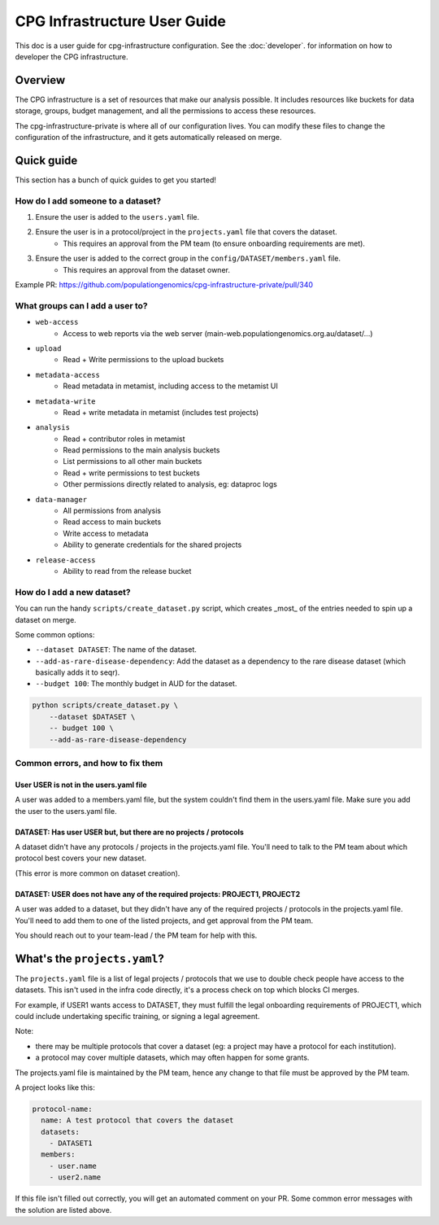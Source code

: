 CPG Infrastructure User Guide
=============================

This doc is a user guide for cpg-infrastructure configuration. See the :doc:`developer`. for information on how to developer the CPG infrastructure.

Overview
--------

The CPG infrastructure is a set of resources that make our analysis possible. It includes resources like buckets for data storage, groups, budget management, and all the permissions to access these resources.

The cpg-infrastructure-private is where all of our configuration lives. You can modify these files to change the configuration of the infrastructure, and it gets automatically released on merge.

Quick guide
------------

This section has a bunch of quick guides to get you started!

How do I add someone to a dataset?
++++++++++++++++++++++++++++++++++

1. Ensure the user is added to the ``users.yaml`` file.
2. Ensure the user is in a protocol/project in the ``projects.yaml`` file that covers the dataset.
    - This requires an approval from the PM team (to ensure onboarding requirements are met).
3. Ensure the user is added to the correct group in the ``config/DATASET/members.yaml`` file.
    - This requires an approval from the dataset owner.

Example PR: https://github.com/populationgenomics/cpg-infrastructure-private/pull/340

What groups can I add a user to?
++++++++++++++++++++++++++++++++

- ``web-access``
    - Access to web reports via the web server (main-web.populationgenomics.org.au/dataset/...)
- ``upload``
    - Read + Write permissions to the upload buckets
- ``metadata-access``
    - Read metadata in metamist, including access to the metamist UI
- ``metadata-write``
    - Read + write metadata in metamist (includes test projects)
- ``analysis``
    - Read + contributor roles in metamist
    - Read permissions to the main analysis buckets
    - List permissions to all other main buckets
    - Read + write permissions to test buckets
    - Other permissions directly related to analysis, eg: dataproc logs
- ``data-manager``
    - All permissions from analysis
    - Read access to main buckets
    - Write access to metadata
    - Ability to generate credentials for the shared projects

- ``release-access``
    - Ability to read from the release bucket


How do I add a new dataset?
++++++++++++++++++++++++++++

You can run the handy ``scripts/create_dataset.py`` script, which creates _most_ of the entries needed to spin up a dataset on merge.

Some common options:

- ``--dataset DATASET``: The name of the dataset.
- ``--add-as-rare-disease-dependency``: Add the dataset as a dependency to the rare disease dataset (which basically adds it to seqr).
- ``--budget 100``: The monthly budget in AUD for the dataset.

.. code-block :: bash

    python scripts/create_dataset.py \
        --dataset $DATASET \
        -- budget 100 \
        --add-as-rare-disease-dependency


Common errors, and how to fix them
++++++++++++++++++++++++++++++++++

User USER is not in the users.yaml file
~~~~~~~~~~~~~~~~~~~~~~~~~~~~~~~~~~~~~~~~~

A user was added to a members.yaml file, but the system couldn't find them in the users.yaml file. Make sure you add the user to the users.yaml file.

DATASET: Has user USER but, but there are no projects / protocols
~~~~~~~~~~~~~~~~~~~~~~~~~~~~~~~~~~~~~~~~~~~~~~~~~~~~~~~~~~~~~~~~~~

A dataset didn't have any protocols / projects in the projects.yaml file. You'll need to talk to the PM team about which protocol best covers your new dataset.

(This error is more common on dataset creation).

DATASET: USER does not have any of the required projects: PROJECT1, PROJECT2
~~~~~~~~~~~~~~~~~~~~~~~~~~~~~~~~~~~~~~~~~~~~~~~~~~~~~~~~~~~~~~~~~~~~~~~~~~~~~~

A user was added to a dataset, but they didn't have any of the required projects / protocols in the projects.yaml file. You'll need to add them to one of the listed projects, and get approval from the PM team.

You should reach out to your team-lead / the PM team for help with this.


What's the ``projects.yaml``?
------------------------------

The ``projects.yaml`` file is a list of legal projects / protocols that we use to double check people have access to the datasets. This isn't used in the infra code directly, it's a process check on top which blocks CI merges.

For example, if USER1 wants access to DATASET, they must fulfill the legal onboarding requirements of PROJECT1, which could include undertaking specific training, or signing a legal agreement.

Note:

* there may be multiple protocols that cover a dataset (eg: a project may have a protocol for each institution).

* a protocol may cover multiple datasets, which may often happen for some grants.


The projects.yaml file is maintained by the PM team, hence any change to that file must be approved by the PM team.

A project looks like this:

.. code-block :: yaml

   protocol-name:
     name: A test protocol that covers the dataset
     datasets:
       - DATASET1
     members:
       - user.name
       - user2.name



If this file isn't filled out correctly, you will get an automated comment on your PR. Some common error messages with the solution are listed above.
